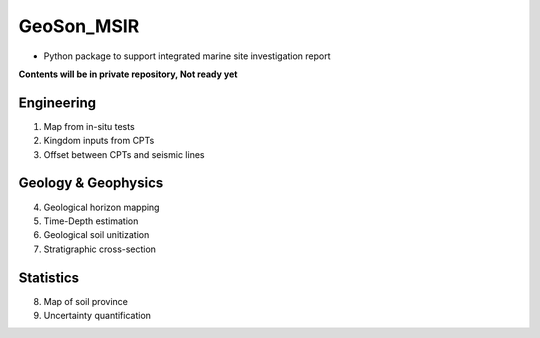 GeoSon_MSIR
==================
- Python package to support integrated marine site investigation report

**Contents will be in private repository, Not ready yet**

Engineering
-----------
01. Map from in-situ tests

02. Kingdom inputs from CPTs

03. Offset between CPTs and seismic lines

Geology & Geophysics
---------------------

04. Geological horizon mapping

05. Time-Depth estimation

06. Geological soil unitization

07. Stratigraphic cross-section

Statistics
----------

08. Map of soil province

09. Uncertainty quantification
